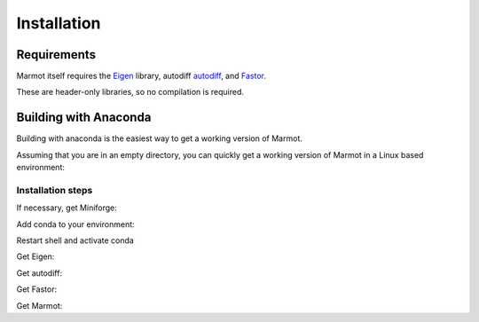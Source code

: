 Installation
============

Requirements
************

Marmot itself requires the `Eigen <https://eigen.tuxfamily.org/>`_ library,
autodiff `autodiff <github.com/autodiff/autodiff>`_,
and `Fastor <https://github.com/romeric/Fastor>`_.

These are header-only libraries, so no compilation is required.

Building with Anaconda
**********************

Building with anaconda is the easiest way to get a working version of Marmot.

Assuming that you are in an empty directory,
you can quickly get a working version of Marmot in a Linux based
environment:

Installation steps
__________________

If necessary, get Miniforge:

.. code-block:: console
   :caption: Step 1

    curl -L -O \
        https://github.com/conda-forge/miniforge/releases/latest/download/Miniforge3-Linux-aarch64.sh
    bash Miniforge3-Linux-aarch64.sh -b -p ./miniforge3

Add conda to your environment:

.. code-block:: console
   :caption: Step 2

    export MARMOTROOT=$PWD
    export PATH=$MARMOTROOT/miniforge3/bin:$PATH
    conda init --all
    exit

Restart shell and activate conda

.. code-block:: console
   :caption: Step 3

    export MARMOTROOT=$PWD
    conda activate
    mamba install cmake make compilers

Get Eigen:

.. code-block:: console
   :caption: Step 4

    cd $MARMOTROOT
    git clone --branch 3.4.0  https://gitlab.com/libeigen/eigen.git
    cd eigen
    mkdir build
    cd build
    cmake \
        -DBUILD_TESTING=OFF  \
        -DINCLUDE_INSTALL_DIR=$CONDA_PREFIX/include \
        -DCMAKE_INSTALL_PREFIX=$CONDA_PREFIX \
        ..
    make install

Get autodiff:

.. code-block:: console
   :caption: Step 5

    cd $MARMOTROOT
    git clone --branch v1.1.0 https://github.com/autodiff/autodiff.git
    cd autodiff
    mkdir build
    cd build
    cmake \
        -DAUTODIFF_BUILD_TESTS=OFF \
        -DAUTODIFF_BUILD_PYTHON=OFF \
        -DAUTODIFF_BUILD_EXAMPLES=OFF \
        -DAUTODIFF_BUILD_DOCS=OFF \
        -DCMAKE_INSTALL_PREFIX=$CONDA_PREFIX \
        ..
    make install

Get Fastor:

.. code-block:: console
   :caption: Step 6

    cd $MARMOTROOT
    git clone https://github.com/romeric/Fastor.git
    cd Fastor
    cmake -DBUILD_TESTING=OFF -DCMAKE_INSTALL_PREFIX=$CONDA_PREFIX .
    make install
    cd ../

Get Marmot:

.. code-block:: console
   :caption: Step 7

    cd $MARMOTROOT
    git clone https://github.com/MAteRialMOdelingToolbox/Marmot.git
    cd Marmot
    mkdir build
    cd build
    cmake \
        -DCMAKE_INSTALL_PREFIX=$CONDA_PREFIX \
        ..
    make install
    ctest --output-on-failure

